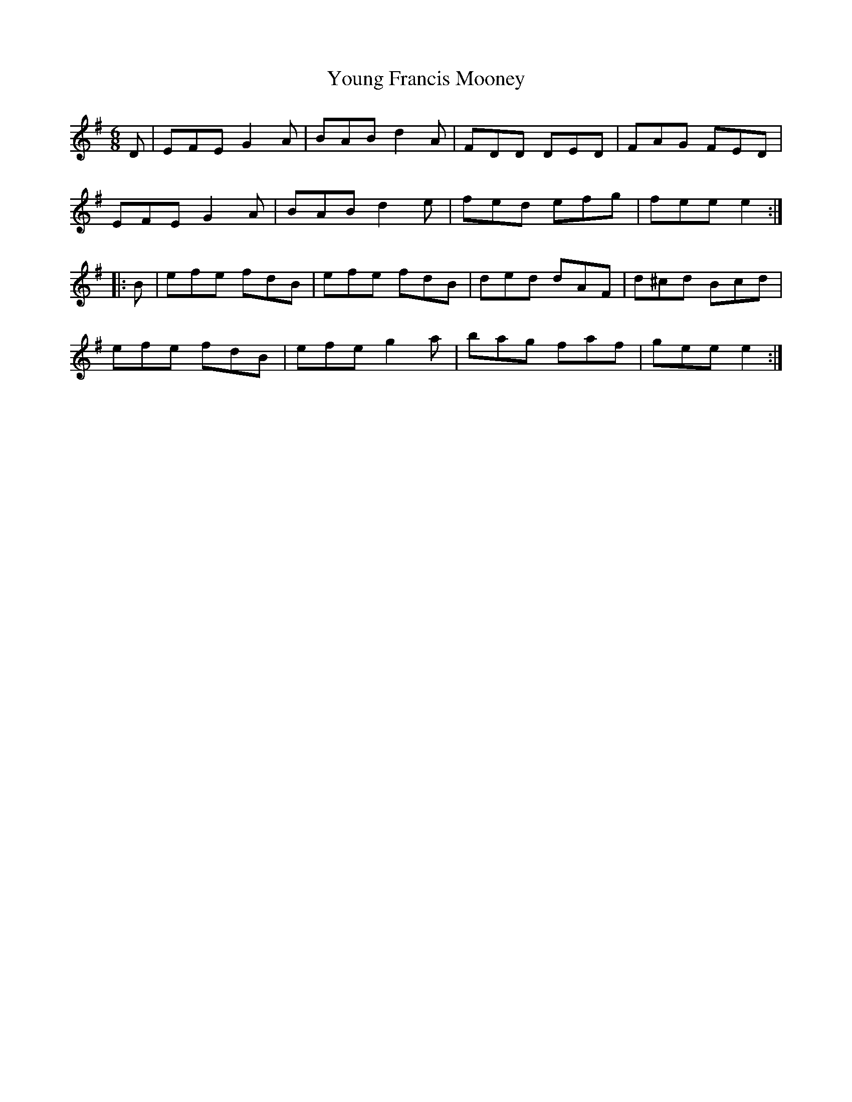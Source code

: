 X: 43572
T: Young Francis Mooney
R: jig
M: 6/8
K: Eminor
D|EFE G2A|BAB d2A|FDD DED|FAG FED|
EFE G2A|BAB d2e|fed efg|fee e2:|
|:B|efe fdB|efe fdB|ded dAF|d^cd Bcd|
efe fdB|efe g2a|bag faf|gee e2:|

